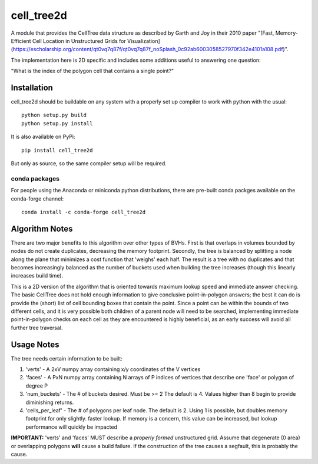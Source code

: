 ============
cell_tree2d
============


A module that provides the CellTree data structure as described by Garth and Joy in their 2010 paper "[Fast, Memory-Efficient Cell Location in
Unstructured Grids for Visualization](https://escholarship.org/content/qt0vq7q87f/qt0vq7q87f_noSplash_0c92ab6003058527970f342e4101a108.pdf)".


The implementation here is 2D specific and includes some additions useful to answering one question:

"What is the index of the polygon cell that contains a single point?"


Installation
------------

cell_tree2d should be buildable on any system with a properly set up compiler to work with python with the usual::

    python setup.py build
    python setup.py install


It is also available on PyPi::

    pip install cell_tree2d

But only as source, so the same compiler setup will be required.


conda packages
..............

For people using the Anaconda or miniconda python distributions, there are pre-built conda packges available on the conda-forge channel::

    conda install -c conda-forge cell_tree2d



Algorithm Notes
---------------

There are two major benefits to this algorithm over other types of BVHs. First is that overlaps in volumes
bounded by nodes do not create duplicates, decreasing the memory footprint. Secondly, the tree is balanced
by splitting a node along the plane that minimizes a cost function that 'weighs' each half. The result is
a tree with no duplicates and that becomes increasingly balanced as the number of buckets used when building
the tree increases (though this linearly increases build time).

This is a 2D version of the algorithm that is oriented towards maximum lookup speed and immediate answer
checking. The basic CellTree does not hold enough information to give conclusive point-in-polygon answers; 
the best it can do is provide the (short) list of cell bounding boxes that contain the point. Since a point
can be within the bounds of two different cells, and it is very possible both children of a parent node will 
need to be searched, implementing immediate point-in-polygon checks on each cell as they are encountered is
highly beneficial, as an early success will avoid all further tree traversal.

Usage Notes
-----------

The tree needs certain information to be built:

1. 'verts' - A 2xV numpy array containing x/y coordinates of the V vertices   

2. 'faces' - A PxN numpy array containing N arrays of P indices of vertices that describe one
   'face' or polygon of degree P  

3. 'num_buckets' - The # of buckets desired. Must be >= 2 The default is 4. Values higher than
   8 begin to provide diminishing returns.  

4. 'cells\_per\_leaf' - The # of polygons per leaf node. The default is 2. Using 1 is possible,
   but doubles memory footprint for only slightly. faster lookup. If memory is a concern, this
   value can be increased, but lookup performance will quickly be impacted  

**IMPORTANT:** 'verts' and 'faces' MUST describe a *properly formed* unstructured grid. Assume
that degenerate (0 area) or overlapping polygons **will** cause a build failure. If the construction
of the tree causes a segfault, this is probably the cause.


